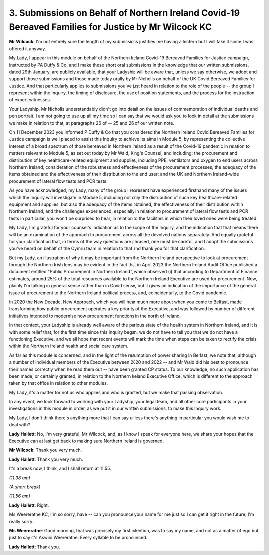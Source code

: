 3. Submissions on Behalf of Northern Ireland Covid-19 Bereaved Families for Justice by Mr Wilcock KC
====================================================================================================

**Mr Wilcock**: I'm not entirely sure the length of my submissions justifies me having a lectern but I will take it since I was offered it anyway.

My Lady, I appear in this module on behalf of the Northern Ireland Covid-19 Bereaved Families for Justice campaign, instructed by PA Duffy & Co, and I make these short oral submissions in the knowledge that our written submissions, dated 29th January, are publicly available, that your Ladyship will be aware that, unless we say otherwise, we adopt and support those submissions and those made today orally by Mr Nicholls on behalf of the UK Covid Bereaved Families for Justice. And that particularly applies to submissions you've just heard in relation to the role of the people -- the group I represent within the Inquiry, the timing of disclosure, the use of position statements, and the process for the instruction of expert witnesses.

Your Ladyship, Mr Nicholls understandably didn't go into detail on the issues of commemoration of individual deaths and pen portrait. I am not going to use up all my time so I can say that we would ask you to look in detail at the submissions we make in relation to that, at paragraphs 26 of -- 25 and 26 of our written note.

On 11 December 2023 you informed P Duffy & Co that you considered the Northern Ireland Covid Bereaved Families for Justice campaign is well placed to assist this Inquiry to achieve its aims in Module 5, by representing the collective interest of a broad spectrum of those bereaved in Northern Ireland as a result of the Covid-19 pandemic in relation to matters relevant to Module 5, as set out today by Mr Wald, King's Counsel, and including: the procurement and distribution of key healthcare-related equipment and supplies, including PPE, ventilators and oxygen to end users across Northern Ireland; consideration of the robustness and effectiveness of the procurement processes; the adequacy of the items obtained and the effectiveness of their distribution to the end user; and the UK and Northern Ireland-wide procurement of lateral flow tests and PCR tests.

As you have acknowledged, my Lady, many of the group I represent have experienced firsthand many of the issues which the Inquiry will investigate in Module 5, including not only the distribution of such key healthcare-related equipment and supplies, but also the adequacy of the items obtained, the effectiveness of their distribution within Northern Ireland, and the challenges experienced, especially in relation to procurement of lateral flow tests and PCR tests in particular, you won't be surprised to hear, in relation to the facilities in which their loved ones were being treated.

My Lady, I'm grateful for your counsel's indication as to the scope of the Inquiry, and the indication that that means there will be an examination of the approach to procurement across all the devolved nations separately. And equally grateful for your clarification that, in terms of the way questions are phrased, one must be careful, and I adopt the submissions you've heard on behalf of the Cymru team in relation to that and thank you for that clarification.

But my Lady, an illustration of why it may be important from the Northern Ireland perspective to look at procurement through the Northern Irish lens may be evident in the fact that in April 2023 the Northern Ireland Audit Office published a document entitled "Public Procurement in Northern Ireland", which observed (i) that according to Department of Finance estimates, around 25% of the total resources available to the Northern Ireland Executive are used for procurement. Now, plainly I'm talking in general sense rather than in Covid sense, but it gives an indication of the importance of the general issue of procurement to the Northern Ireland political process, and, coincidentally, to the Covid pandemic.

In 2020 the New Decade, New Approach, which you will hear much more about when you come to Belfast, made transforming how public procurement operates a key priority of the Executive, and was followed by number of different initiatives intended to modernise how procurement functions in the north of Ireland.

In that context, your Ladyship is already well aware of the parlous state of the health system in Northern Ireland, and it is with some relief that, for the first time since this Inquiry began, we do not have to tell you that we do not have a functioning Executive, and we all hope that recent events will mark the time when steps can be taken to rectify the crisis within the Northern Ireland health and social care system.

As far as this module is concerned, and in the light of the resumption of power sharing in Belfast, we note that, although a number of individual members of the Executive between 2020 and 2022 -- and Mr Wald did his best to pronounce their names correctly when he read them out -- have been granted CP status. To our knowledge, no such application has been made, or certainly granted, in relation to the Northern Ireland Executive Office, which is different to the approach taken by that office in relation to other modules.

My Lady, it's a matter for not us who applies and who is granted, but we make that passing observation.

In any event, we look forward to working with your Ladyship, your legal team, and all other core participants in your investigations in this module in order, as we put it in our written submissions, to make this Inquiry work.

My Lady, I don't think there's anything more that I can say unless there's anything in particular you would wish me to deal with?

**Lady Hallett**: No, I'm very grateful, Mr Wilcock, and, as I know I speak for everyone here, we share your hopes that the Executive can at last get back to making sure Northern Ireland is governed.

**Mr Wilcock**: Thank you very much.

**Lady Hallett**: Thank you very much.

It's a break now, I think, and I shall return at 11.55.

*(11.38 am)*

*(A short break)*

*(11.56 am)*

**Lady Hallett**: Right.

Ms Weereratne KC, I'm so sorry, have -- can you pronounce your name for me just so I can get it right in the future, I'm really sorry.

**Ms Weereratne**: Good morning, that was precisely my first intention, was to say my name, and not as a matter of ego but just to say it's Aswini Weereratne. Every syllable to be pronounced.

**Lady Hallett**: Thank you.

